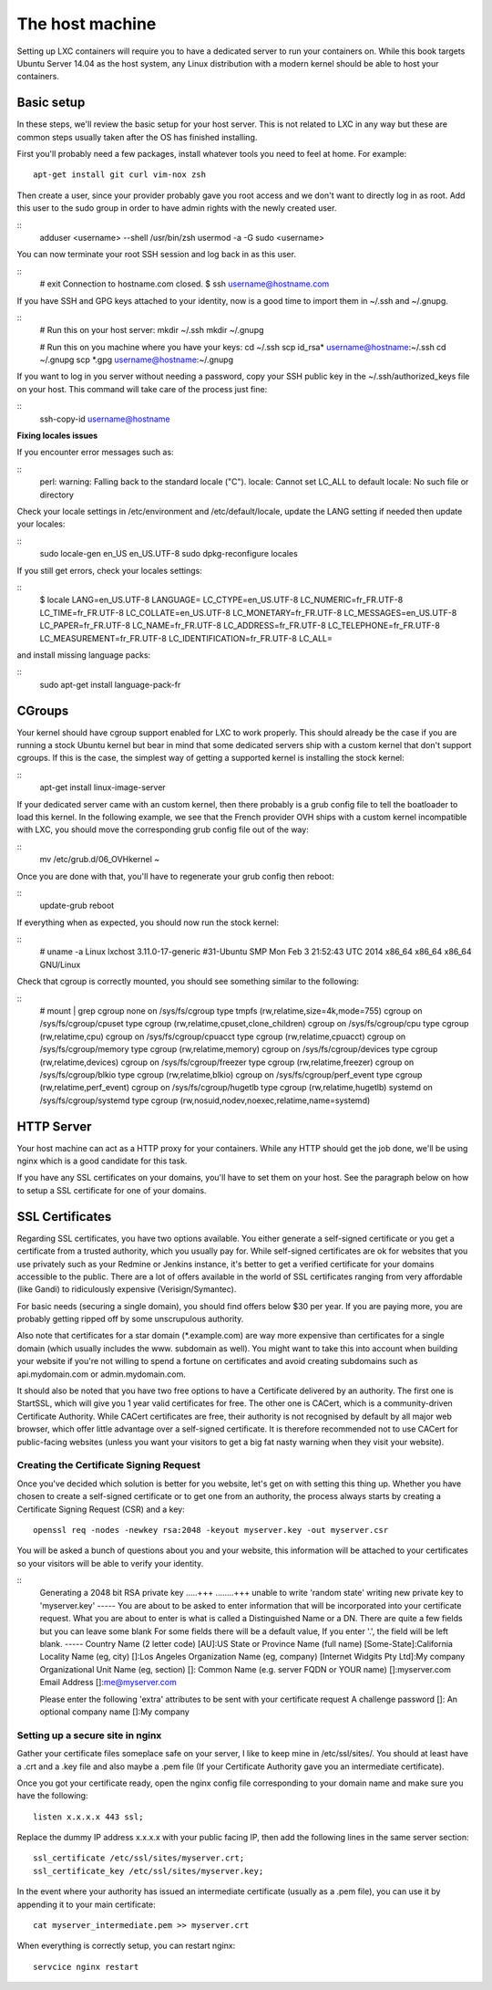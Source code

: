 ****************
The host machine
****************

Setting up LXC containers will require you to have a dedicated server to
run your containers on. While this book targets Ubuntu Server 14.04 as the
host system, any Linux distribution with a modern kernel should be able to
host your containers.

Basic setup
===========

In these steps, we'll review the basic setup for your host server. This is
not related to LXC in any way but these are common steps usually taken
after the OS has finished installing.

First you'll probably need a few packages, install whatever tools you need
to feel at home. For example::

    apt-get install git curl vim-nox zsh

Then create a user, since your provider probably gave you root access and
we don't want to directly log in as root. Add this user to the sudo group
in order to have admin rights with the newly created user.

::
    adduser <username> --shell /usr/bin/zsh
    usermod -a -G sudo <username>

You can now terminate your root SSH session and log back in as this user.

::
    # exit
    Connection to hostname.com closed.
    $ ssh username@hostname.com

If you have SSH and GPG keys attached to your identity, now is a good time to
import them in ~/.ssh and ~/.gnupg.

::
    # Run this on your host server:
    mkdir ~/.ssh
    mkdir ~/.gnupg

    # Run this on you machine where you have your keys:
    cd ~/.ssh
    scp id_rsa* username@hostname:~/.ssh
    cd ~/.gnupg
    scp *.gpg username@hostname:~/.gnupg

If you want to log in you server without needing a password, copy your SSH
public key in the ~/.ssh/authorized_keys file on your host. This command will
take care of the process just fine:

::
    ssh-copy-id username@hostname

**Fixing locales issues**

If you encounter error messages such as:

::
    perl: warning: Falling back to the standard locale ("C").
    locale: Cannot set LC_ALL to default locale: No such file or directory

Check your locale settings in /etc/environment and /etc/default/locale, update
the LANG setting if needed then update your locales:

::
    sudo locale-gen en_US en_US.UTF-8
    sudo dpkg-reconfigure locales

If you still get errors, check your locales settings:

::
    $ locale
    LANG=en_US.UTF-8
    LANGUAGE=
    LC_CTYPE=en_US.UTF-8
    LC_NUMERIC=fr_FR.UTF-8
    LC_TIME=fr_FR.UTF-8
    LC_COLLATE=en_US.UTF-8
    LC_MONETARY=fr_FR.UTF-8
    LC_MESSAGES=en_US.UTF-8
    LC_PAPER=fr_FR.UTF-8
    LC_NAME=fr_FR.UTF-8
    LC_ADDRESS=fr_FR.UTF-8
    LC_TELEPHONE=fr_FR.UTF-8
    LC_MEASUREMENT=fr_FR.UTF-8
    LC_IDENTIFICATION=fr_FR.UTF-8
    LC_ALL=

and install missing language packs:

::
    sudo apt-get install language-pack-fr

CGroups
=======

Your kernel should have cgroup support enabled for LXC to work properly.
This should already be the case if you are running a stock Ubuntu kernel
but bear in mind that some dedicated servers ship with a custom kernel
that don't support cgroups. If this is the case, the simplest way of
getting a supported kernel is installing the stock kernel:

::
    apt-get install linux-image-server

If your dedicated server came with an custom kernel, then there probably
is a grub config file to tell the boatloader to load this kernel. In the
following example, we see that the French provider OVH ships with a custom
kernel incompatible with LXC, you should move the corresponding grub
config file out of the way:

::
    mv /etc/grub.d/06_OVHkernel ~

Once you are done with that, you'll have to regenerate your grub config
then reboot:

::
    update-grub
    reboot

If everything when as expected, you should now run the stock kernel:

::
    # uname -a
    Linux lxchost 3.11.0-17-generic #31-Ubuntu SMP Mon Feb 3 21:52:43 UTC 2014 x86_64 x86_64 x86_64 GNU/Linux

Check that cgroup is correctly mounted, you should see something similar
to the following:

::
    # mount | grep cgroup
    none on /sys/fs/cgroup type tmpfs (rw,relatime,size=4k,mode=755)
    cgroup on /sys/fs/cgroup/cpuset type cgroup (rw,relatime,cpuset,clone_children)
    cgroup on /sys/fs/cgroup/cpu type cgroup (rw,relatime,cpu)
    cgroup on /sys/fs/cgroup/cpuacct type cgroup (rw,relatime,cpuacct)
    cgroup on /sys/fs/cgroup/memory type cgroup (rw,relatime,memory)
    cgroup on /sys/fs/cgroup/devices type cgroup (rw,relatime,devices)
    cgroup on /sys/fs/cgroup/freezer type cgroup (rw,relatime,freezer)
    cgroup on /sys/fs/cgroup/blkio type cgroup (rw,relatime,blkio)
    cgroup on /sys/fs/cgroup/perf_event type cgroup (rw,relatime,perf_event)
    cgroup on /sys/fs/cgroup/hugetlb type cgroup (rw,relatime,hugetlb)
    systemd on /sys/fs/cgroup/systemd type cgroup (rw,nosuid,nodev,noexec,relatime,name=systemd)

HTTP Server
===========

Your host machine can act as a HTTP proxy for your containers. While any
HTTP should get the job done, we'll be using nginx which is a good
candidate for this task.

If you have any SSL certificates on your domains, you'll have to set them
on your host. See the paragraph below on how to setup a SSL certificate
for one of your domains.

SSL Certificates
================

Regarding SSL certificates, you have two options available. You either
generate a self-signed certificate or you get a certificate from a
trusted authority, which you usually pay for. While self-signed
certificates are ok for websites that you use privately such as your
Redmine or Jenkins instance, it's better to get a verified certificate
for your domains accessible to the public.
There are a lot of offers available in the world of SSL certificates
ranging from very affordable (like Gandi) to ridiculously expensive
(Verisign/Symantec).

For basic needs (securing a single domain), you should find offers below
$30 per year. If you are paying more, you are probably getting ripped off
by some unscrupulous authority.

Also note that certificates for a star domain (\*.example.com) are way
more expensive than certificates for a single domain (which usually
includes the www. subdomain as well). You might want to take this into
account when building your website if you're not willing to spend a
fortune on certificates and avoid creating subdomains such as
api.mydomain.com or admin.mydomain.com.

It should also be noted that you have two free options to have a
Certificate delivered by an authority. The first one is StartSSL, which
will give you 1 year valid certificates for free.
The other one is CACert, which is a community-driven Certificate
Authority. While CACert certificates are free, their authority is not
recognised by default by all major web browser, which offer little
advantage over a self-signed certificate. It is therefore recommended not
to use CACert for public-facing websites (unless you want your visitors
to get a big fat nasty warning when they visit your website).

Creating the Certificate Signing Request
----------------------------------------

Once you've decided which solution is better for you website, let's get on
with setting this thing up. Whether you have chosen to create a
self-signed certificate or to get one from an authority, the process
always starts by creating a Certificate Signing Request (CSR) and a key::

    openssl req -nodes -newkey rsa:2048 -keyout myserver.key -out myserver.csr

You will be asked a bunch of questions about you and your website, this
information will be attached to your certificates so your visitors will
be able to verify your identity.

::
    Generating a 2048 bit RSA private key
    .....+++
    ........+++
    unable to write 'random state'
    writing new private key to 'myserver.key'
    -----
    You are about to be asked to enter information that will be incorporated
    into your certificate request.
    What you are about to enter is what is called a Distinguished Name or a DN.
    There are quite a few fields but you can leave some blank
    For some fields there will be a default value,
    If you enter '.', the field will be left blank.
    -----
    Country Name (2 letter code) [AU]:US
    State or Province Name (full name) [Some-State]:California
    Locality Name (eg, city) []:Los Angeles
    Organization Name (eg, company) [Internet Widgits Pty Ltd]:My company
    Organizational Unit Name (eg, section) []:
    Common Name (e.g. server FQDN or YOUR name) []:myserver.com
    Email Address []:me@myserver.com

    Please enter the following 'extra' attributes
    to be sent with your certificate request
    A challenge password []:
    An optional company name []:My company


Setting up a secure site in nginx
---------------------------------

Gather your certificate files someplace safe on your server, I like to
keep mine in /etc/ssl/sites/. You should at least have a .crt and a .key
file and also maybe a .pem file (If your Certificate Authority gave you
an intermediate certificate).

Once you got your certificate ready, open the nginx config file
corresponding to your domain name and make sure you have the following::

    listen x.x.x.x 443 ssl;

Replace the dummy IP address x.x.x.x with your public facing IP, then add
the following lines in the same server section::

    ssl_certificate /etc/ssl/sites/myserver.crt;
    ssl_certificate_key /etc/ssl/sites/myserver.key;

In the event where your authority has issued an intermediate certificate
(usually as a .pem file), you can use it by appending it to your main
certificate::

    cat myserver_intermediate.pem >> myserver.crt

When everything is correctly setup, you can restart nginx::

    servcice nginx restart
